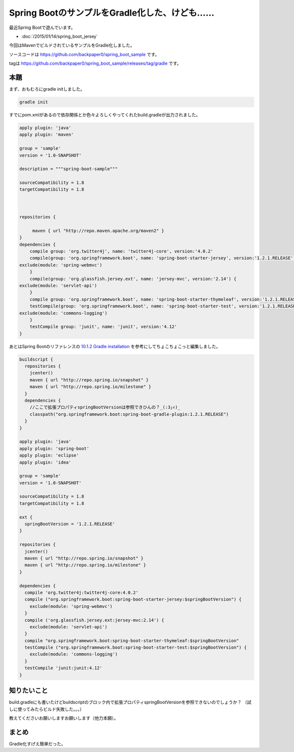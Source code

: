 Spring BootのサンプルをGradle化した、けども……
================================================================================

最近Spring Bootで遊んでいます。

* :doc:`/2015/01/14/spring_boot_jersey`

今回はMavenでビルドされているサンプルをGradle化しました。

ソースコードは https://github.com/backpaper0/spring_boot_sample です。

tagは https://github.com/backpaper0/spring_boot_sample/releases/tag/gradle です。

本題
--------------------------------------------------------------------------------

まず、おもむろにgradle initしました。

.. code-block:: sh

   gradle init

すでにpom.xmlがあるので依存関係とか色々よろしくやってくれたbuild.gradleが出力されました。

.. code-block:: groovy

   apply plugin: 'java'
   apply plugin: 'maven'
   
   group = 'sample'
   version = '1.0-SNAPSHOT'
   
   description = """spring-boot-sample"""
   
   sourceCompatibility = 1.8
   targetCompatibility = 1.8
   
   
   
   repositories {
           
        maven { url "http://repo.maven.apache.org/maven2" }
   }
   dependencies {
       compile group: 'org.twitter4j', name: 'twitter4j-core', version:'4.0.2'
       compile(group: 'org.springframework.boot', name: 'spring-boot-starter-jersey', version:'1.2.1.RELEASE') {
   exclude(module: 'spring-webmvc')
       }
       compile(group: 'org.glassfish.jersey.ext', name: 'jersey-mvc', version:'2.14') {
   exclude(module: 'servlet-api')
       }
       compile group: 'org.springframework.boot', name: 'spring-boot-starter-thymeleaf', version:'1.2.1.RELEASE'
       testCompile(group: 'org.springframework.boot', name: 'spring-boot-starter-test', version:'1.2.1.RELEASE') {
   exclude(module: 'commons-logging')
       }
       testCompile group: 'junit', name: 'junit', version:'4.12'
   }

あとはSpring Bootのリファレンスの
`10.1.2 Gradle installation <http://docs.spring.io/spring-boot/docs/1.2.1.RELEASE/reference/htmlsingle/#getting-started-gradle-installation>`_
を参考にしてちょこちょこっと編集しました。

.. code-block:: groovy

   buildscript {
     repositories {
       jcenter()
       maven { url "http://repo.spring.io/snapshot" }
       maven { url "http://repo.spring.io/milestone" }
     }
     dependencies {
       //ここで拡張プロパティspringBootVersionは参照できひんの？_(:3｣∠)_
       classpath("org.springframework.boot:spring-boot-gradle-plugin:1.2.1.RELEASE")
     }
   }
   
   apply plugin: 'java'
   apply plugin: 'spring-boot'
   apply plugin: 'eclipse'
   apply plugin: 'idea'
   
   group = 'sample'
   version = '1.0-SNAPSHOT'
   
   sourceCompatibility = 1.8
   targetCompatibility = 1.8
   
   ext {
     springBootVersion = '1.2.1.RELEASE'
   }
   
   repositories {
     jcenter()
     maven { url "http://repo.spring.io/snapshot" }
     maven { url "http://repo.spring.io/milestone" }
   }
   
   dependencies {
     compile 'org.twitter4j:twitter4j-core:4.0.2'
     compile ("org.springframework.boot:spring-boot-starter-jersey:$springBootVersion") {
       exclude(module: 'spring-webmvc')
     }
     compile ('org.glassfish.jersey.ext:jersey-mvc:2.14') {
       exclude(module: 'servlet-api')
     }
     compile "org.springframework.boot:spring-boot-starter-thymeleaf:$springBootVersion"
     testCompile ("org.springframework.boot:spring-boot-starter-test:$springBootVersion") {
       exclude(module: 'commons-logging')
     }
     testCompile 'junit:junit:4.12'
   }

知りたいこと
--------------------------------------------------------------------------------

build.gradleにも書いたけどbuildscriptのブロック内で拡張プロパティspringBootVersionを参照できないのでしょうか？
（試しに使ってみたらビルド失敗した。。。）

教えてくださいお願いしますお願いします（他力本願）。

まとめ
--------------------------------------------------------------------------------

Gradle化すげえ簡単だった。

.. author:: default
.. categories:: none
.. tags:: Java, Spring Boot, Gradle
.. comments::
